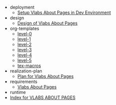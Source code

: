 #+TITLE:  

   + deployment
     + [[file:deployment/setup-dev-environment.org][Setup Vlabs About Pages in Dev Environment]]
   + design
     + [[file:design/index.org][Design of Vlabs About Pages]]
   + org-templates
     + [[file:org-templates/level-0.org][level-0]]
     + [[file:org-templates/level-1.org][level-1]]
     + [[file:org-templates/level-2.org][level-2]]
     + [[file:org-templates/level-3.org][level-3]]
     + [[file:org-templates/level-4.org][level-4]]
     + [[file:org-templates/level-5.org][level-5]]
     + [[file:org-templates/tex-macros.org][tex-macros]]
   + realization-plan
     + [[file:realization-plan/index.org][Plan for Vlabs About Pages]]
   + requirements
     + [[file:requirements/index.org][Vlabs About Pages]]
   + runtime
   + [[file:index.org][Index for VLABS ABOUT PAGES]]
